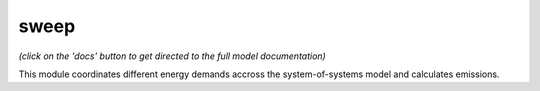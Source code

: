 .. _readme:


sweep
====================================
.. image:: https://img.shields.io/badge/docs-latest-brightgreen.svg
    :target: https://readthedocs.org/projects/sweep/badge/?version=latest
    :alt: Documentation Status

.. image:: https://travis-ci.org/nismod/sweep.svg?branch=master
    :target: https://travis-ci.org/nismod/sweep

.. image:: https://coveralls.io/repos/github/nismod/sweep/badge.svg?branch=master
    :target: https://coveralls.io/github/sweep/sweep?branch=master


*(click on the 'docs' button to get directed to the full model documentation)*

This module coordinates different energy demands accross the system-of-systems model and calculates emissions.